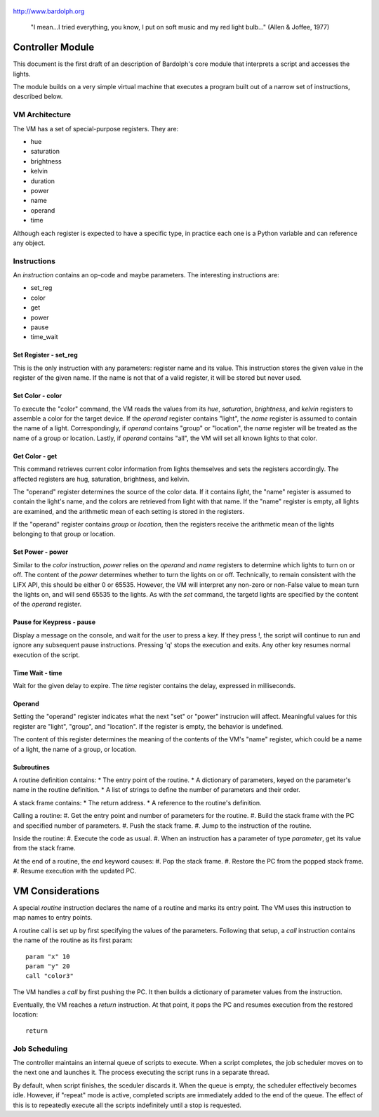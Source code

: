 .. _controller:

.. figure:: logo.png
   :align: center
   
   http://www.bardolph.org

.. epigraph::
  "I mean...I tried everything, you know, I put on soft music and my red light 
  bulb..." (Allen & Joffee, 1977)

Controller Module
#################    
This document is the first draft of an description of Bardolph's core module
that interprets a script and accesses the lights.

The module builds on a very simple virtual machine that executes a program 
built out of a narrow set of instructions, described below.

.. index::
   single: virtual machine
   single: VM registers
 
VM Architecture
===============
The VM has a set of special-purpose registers. They are:

* hue
* saturation
* brightness
* kelvin
* duration
* power
* name
* operand
* time

Although each register is expected to have a specific type, in practice each one
is a Python variable and can reference any object.

.. index::
   single: VM instructions

Instructions
============
An *instruction* contains an op-code and maybe parameters. The interesting
instructions are:

* set_reg
* color
* get
* power
* pause
* time_wait

Set Register - set_reg
----------------------
This is the only instruction with any parameters: register name and its value.
This instruction stores the given value in the register of the given name.
If the name is not that of a valid register, it will be stored but never used. 

Set Color - color
-----------------
To execute the "color" command, the VM reads the values from its `hue`, 
`saturation`, `brightness`, and `kelvin` registers to assemble a color for the
target device. If the `operand` register contains "light", the `name` register is
assumed to contain the name of a light. Correspondingly, if `operand` contains
"group" or "location", the `name` register will be treated as the name of a
group or location. Lastly, if `operand` contains "all", the VM will set all
known lights to that color.

Get Color - get
---------------
This command retrieves current color information from lights themselves and sets
the registers accordingly. The affected registers are hug, saturation,
brightness, and kelvin.

The "operand" register determines the source of the color data. If it contains
`light`, the "name" register is assumed to contain the light's name, and the
colors are retrieved from light with that name. If the "name" register is empty,
all lights are examined, and the arithmetic mean of each setting is stored in
the registers.

If the "operand" register contains `group` or `location`, then the registers 
receive the arithmetic mean of the lights belonging to that group or location.

Set Power - power
-----------------
Similar to the `color` instruction, `power` relies on the `operand` and `name`
registers to determine which lights to turn on or off. The content of the
`power` determines whether to turn the lights on or off.
Technically, to remain consistent with the LIFX API, this should be either 0
or 65535. However, the VM will interpret any non-zero or non-False value to
mean turn the lights on, and will send 65535 to the lights. As with the `set`
command, the targetd lights are specified by the content of the `operand`
register.

Pause for Keypress - pause
--------------------------
Display a message on the console, and wait for the user to press a key. If they
press !, the script will continue to run and ignore any subsequent pause
instructions. Pressing 'q' stops the execution and exits. Any other key resumes
normal execution of the script.

Time Wait - time
----------------
Wait for the given delay to expire. The `time` register contains the delay,
expressed in milliseconds. 


.. index::
   single: operand register
 
Operand
-------
Setting the "operand" register indicates what the next "set" or "power"
instrucion will affect. Meaningful values for this register are "light",
"group", and "location". If the register is empty, the behavior is undefined.

The content of this register  determines the meaning of the contents of the VM's
"name" register, which could be a name of a light, the name of a group, or
location.

.. index::
   single: routines
   
Subroutines
-----------
A routine definition contains:
* The entry point of the routine.
* A dictionary of parameters, keyed on the parameter's name in the routine
definition.
* A list of strings to define the number of parameters and their order.

A stack frame contains:
* The return address.
* A reference to the routine's definition.

Calling a routine:
#. Get the entry point and number of parameters for the routine.
#. Build the stack frame with the PC and specified number of parameters.
#. Push the stack frame.
#. Jump to the instruction of the routine.

Inside the routine:
#. Execute the code as usual.
#. When an instruction has a parameter of type `parameter`, get its
value from the stack frame.

At the end of a routine, the `end` keyword causes:
#. Pop the stack frame.
#. Restore the PC from the popped stack frame.
#. Resume execution with the updated PC.

VM Considerations
#################
A special `routine` instruction declares the name of a routine and marks 
its entry point. The VM uses this instruction to map names to entry points.

A routine call is set up by first specifying the values of the parameters.
Following that setup, a `call` instruction contains the name of the routine
as its first param::
  
  param "x" 10
  param "y" 20
  call "color3"

The VM handles a `call` by first pushing the PC. It then builds 
a dictionary of parameter values from the instruction.

Eventually, the VM reaches a `return` instruction. At that point, it
pops the PC and resumes execution from the restored location::

  return


.. index::
   single: job scheduling
   
Job Scheduling
==============
The controller maintains an internal queue of scripts to execute. When a script
completes, the job scheduler moves on to the next one and launches it. The 
process executing the script runs in a separate thread.

By default, when script finishes, the sceduler discards it. When the queue is
empty, the scheduler effectively becomes idle. However, if "repeat" mode is 
active, completed scripts are immediately added to the end of the queue. The
effect of this is to repeatedly execute all the scripts indefinitely until
a stop is requested.

